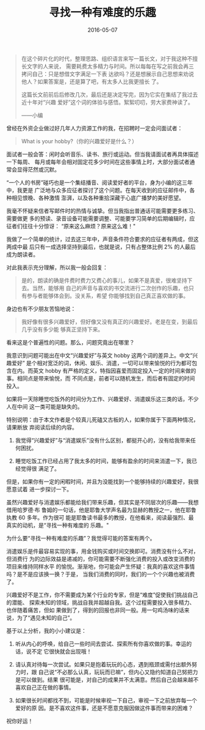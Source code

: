 #+TITLE: 寻找一种有难度的乐趣
#+DATE: 2016-05-07
#+HUGO_CUSTOM_FRONT_MATTER: :summary 虽然兴趣爱好与消遣娱乐都能给我们带来乐趣，但其实是不同层次的乐趣——我想借用哈罗德·布鲁姆的一句话，他是耶鲁大学声名最为显赫的教授之一，他在耶鲁执教 60 多年。作为很可能是耶鲁读书最多的教授，在他看来，阅读最强烈、最真实的动机，是“寻找一种有难度的乐趣。”
#+HUGO_CUSTOM_FRONT_MATTER: :url /hobby.html
#+HUGO_AUTO_SET_LASTMOD: t
#+HUGO_TAGS: 
#+HUGO_CATEGORIES: 
#+HUGO_DRAFT: false

[[https://jsntn.com/images/2016/05/olive.jpg]]

#+BEGIN_QUOTE
在这个碎片化的时代，整理思路、组织语言来写一篇长文，对于我这种不擅长文字的人来说，
需要耗费太多精力与时间。所以每每在写之前我会再三拷问自己：只是想借文字满足一下表
达欲吗？还是想展示自己思想来劝说他人？如果答案是，还是算了吧，有太多人比我更擅长
了。

这篇长文前前后后修改几次，最后还是决定写完，因为它实在集结了我过去近十年对“兴趣
爱好”这个词的体验与感悟。絮絮叨叨，劳大家费神读了。

——小编
#+END_QUOTE

曾经在外资企业做过好几年人力资源工作的我，在招聘时一定会问面试者：

#+BEGIN_QUOTE
What is your hobby?（你的兴趣爱好是什么？）
#+END_QUOTE

面试者一般会答：闲时会听音乐、读书、旅行或运动。但当我请面试者再具体描述一下每周、
每月或每年会相对固定花多少时间在这些事情上时，大部分面试者通常会显得茫然或沉默。

“一个人的书房”碰巧也是一个集结播音、阅读爱好者的平台，身为小编的这三年中，我更是
广泛地与众多应征者探讨了这个问题。在每天收到的应征邮件中，各种相见恨晚、各种激情
澎湃，以及各种重拾深藏于心底广播梦的美好愿望。

我毫不怀疑来信者写邮件时的热情与诚挚。但当我指出普通话可能需要更多练习、需要做更
多的预读、录音设备可能需要调整、可能要学习简单的后期编辑时，应征者们往往十分惊讶：
“原来这么麻烦？原来这么难！"

我做了一个简单的统计，过去这三年中，声音条件符合要求的应征者有两成，但这两成中最
后只有一成选择坚持到最后，也就是说，只有占整体比例 2% 的人最后成为朗读者。

对此我表示充分理解，所以我一般会回复：

#+BEGIN_QUOTE
是的，朗读的确是件费时费力又费心的事儿，如果不是真爱，很难坚持下去。当然，能够用
自己的声音与喜欢的书交流进行二次创作的乐趣，也只有参与者能够体会到。没关系，希望
你能够找到自己真正喜欢做的事。
#+END_QUOTE

身边也有不少朋友苦恼地说：

#+BEGIN_QUOTE
我好像有很多兴趣爱好，但好像又没有真正的兴趣爱好。老是在变，到最后几乎没有多少能
够真正坚持下来。
#+END_QUOTE

看来这是个普遍性的问题。那么，问题究竟出在哪里？

我意识到问题可能出在中文“兴趣爱好”与英文 hobby 这两个词的差异上。中文“兴趣爱好”
是个相对宽泛的词，休闲、娱乐、消遣，一切可以带来愉悦的行为都可包含在内。而英文
hobby 有严格的定义，特指因喜爱而固定投入一定的时间来做的事。相同点是带来愉悦，而
不同点是，前者可以随机发生，而后者有固定的时间投入。

如果将一天除睡觉吃饭外的时间分为工作、兴趣爱好、消遣娱乐这三类的话，不少人在中间
这一类可能是缺失的。

特别说明：由于本文作者是个较真儿死磕又古板的人，如果你属于下面两种情况，请果断放
弃阅读后续的内容。

1. 我觉得“兴趣爱好”与“消遣娱乐”没有什么区别，都挺开心的，没有给我带来任何困扰。

2. 睡觉吃饭工作已经占用了我太多的时间，能够有盈余的时间来消遣一下，我已经觉得很
   满足了。

[[https://jsntn.com/images/2016/05/a41f7291ec6a14ebbb4032.jpg]]

但是，如果你有一定的闲暇时间，并且为没能找到一个能够持续的兴趣爱好，我很愿意试着
进一步探讨一下。

虽然兴趣爱好与消遣娱乐都能给我们带来乐趣，但其实是不同层次的乐趣——我想借用哈罗德·布
鲁姆的一句话，他是耶鲁大学声名最为显赫的教授之一，他在耶鲁执教 60 多年。作为很可
能是耶鲁读书最多的教授，在他看来，阅读最强烈、最真实的动机，是“寻找一种有难度的
乐趣。"

为什么要“寻找一种有难度的乐趣”？我觉得可能的答案有两个。

消遣娱乐是件最容易实现的事，用金钱购买或时间交换即可。消费没有什么不对，但消费行
为的边际效益是递减的，你可能需要不断强化消费的投入或改变消费的项目来维持同样水平
的愉悦。渐渐地，你可能会产生怀疑：我真的喜欢这件事情吗？是不是应该换一换？于是，
当我们消费的同时，我们的一个个兴趣也被消费了。

兴趣爱好不是工作，你不需要成为某个行业的专家，但是“难度”促使我们挑战自己的潜能、
探索未知的领域，挑战自我并超越自我。这个过程需要投入很多精力、也伴随着痛苦，但如
果做到了，得到的回报也非同一般。用一句鸡汤味的话来说，为了“遇见未知的自己”。

基于以上分析，我的小小建议是：

1. 听从内心的呼唤，给自己一些时间去尝试、探索所有你喜欢做的事。幸运的话，说不定
   它很快就会出现哦！

2. 请认真对待每一次尝试。如果只是抱着玩玩的心态，遇到瓶颈或需付出额外努力时，跟
   自己说“不必那么认真，玩玩而已嘛”，但内心又隐约知道自己努把力是可以做到。结果
   很可能是，对自己的成果并不太满意。然后自己会越来越不喜欢自己正在做的事情。

3. 如果很长时间都找不到，可能是时候审视一下自己，审视一下之前放弃每一个爱好的原
   因。是不喜欢这件事，还是不愿意克服因做这件事而带来的困难？

祝你好运！
